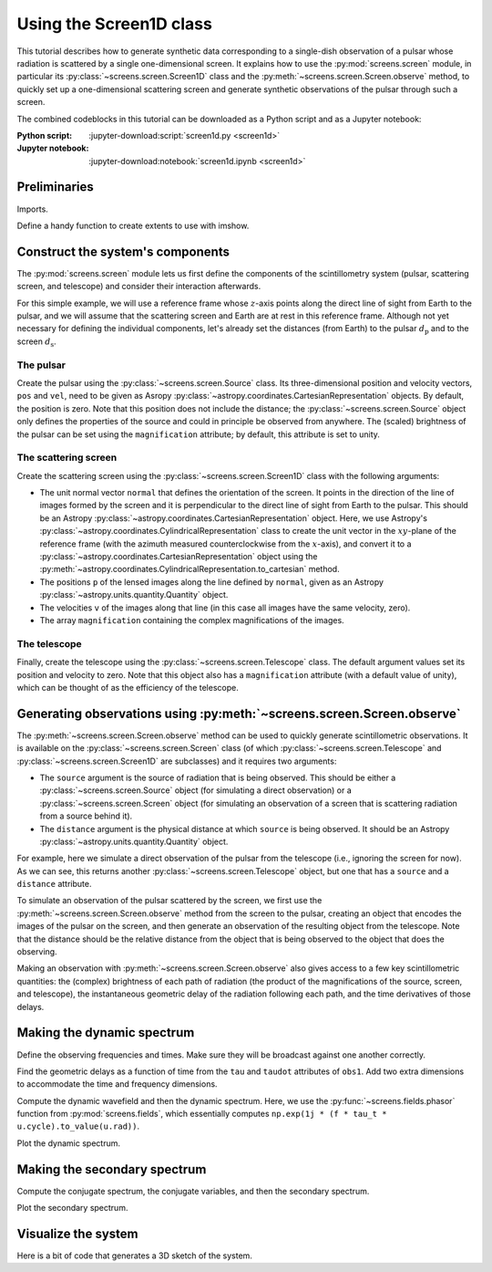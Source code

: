 ************************
Using the Screen1D class
************************

This tutorial describes how to generate synthetic data corresponding to a
single-dish observation of a pulsar whose radiation is scattered by a single
one-dimensional screen. It explains how to use the :py:mod:`screens.screen`
module, in particular its :py:class:`~screens.screen.Screen1D` class and the
:py:meth:`~screens.screen.Screen.observe` method, to quickly set up a
one-dimensional scattering screen and generate synthetic observations of the
pulsar through such a screen.

The combined codeblocks in this tutorial can be downloaded as a Python script
and as a Jupyter notebook:

:Python script:
    :jupyter-download:script:`screen1d.py <screen1d>`
:Jupyter notebook:
    :jupyter-download:notebook:`screen1d.ipynb <screen1d>`


Preliminaries
=============

Imports.

.. jupyter-execute::

    import numpy as np
    import matplotlib.pyplot as plt
    from matplotlib.colors import LogNorm

    from astropy import units as u
    from astropy.coordinates import (
        CartesianRepresentation, CylindricalRepresentation,
        UnitSphericalRepresentation)

    from screens.screen import Source, Screen1D, Telescope
    from screens.fields import phasor

Define a handy function to create extents to use with imshow.

.. jupyter-execute::

    def axis_extent(x):
        x = x.ravel().value
        dx = x[1]-x[0]
        return x[0]-0.5*dx, x[-1]+0.5*dx


Construct the system's components
=================================

The :py:mod:`screens.screen` module lets us first define the components of the
scintillometry system (pulsar, scattering screen, and telescope) and consider
their interaction afterwards.

For this simple example, we will use a reference frame whose :math:`z`-axis
points along the direct line of sight from Earth to the pulsar, and we will
assume that the scattering screen and Earth are at rest in this reference
frame. Although not yet necessary for defining the individual components, let's
already set the distances (from Earth) to the pulsar :math:`d_\mathrm{p}` and
to the screen :math:`d_\mathrm{s}`.

.. jupyter-execute::

    d_p = 0.5 * u.kpc
    d_s = 0.25 * u.kpc

The pulsar
----------

Create the pulsar using the :py:class:`~screens.screen.Source` class. Its
three-dimensional position and velocity vectors, ``pos`` and ``vel``, need to
be given as Asropy :py:class:`~astropy.coordinates.CartesianRepresentation`
objects. By default, the position is zero. Note that this position does not
include the distance; the :py:class:`~screens.screen.Source` object only
defines the properties of the source and could in principle be observed from
anywhere. The (scaled) brightness of the pulsar can be set using the
``magnification`` attribute; by default, this attribute is set to unity.

.. jupyter-execute::

    pulsar_vel = CartesianRepresentation(-300., 0., 0., unit=u.km/u.s)

    pulsar = Source(vel=pulsar_vel)

    print(pulsar)


The scattering screen
---------------------

Create the scattering screen using the :py:class:`~screens.screen.Screen1D`
class with the following arguments:

- The unit normal vector ``normal`` that defines the orientation of the screen.
  It points in the direction of the line of images formed by the screen and it
  is perpendicular to the direct line of sight from Earth to the pulsar. This
  should be an Astropy :py:class:`~astropy.coordinates.CartesianRepresentation`
  object. Here, we use Astropy's
  :py:class:`~astropy.coordinates.CylindricalRepresentation` class to create
  the unit vector in the :math:`xy`-plane of the reference frame (with the
  azimuth measured counterclockwise from the :math:`x`-axis), and convert it to
  a :py:class:`~astropy.coordinates.CartesianRepresentation` object using the
  :py:meth:`~astropy.coordinates.CylindricalRepresentation.to_cartesian`
  method.
- The positions ``p`` of the lensed images along the line defined by
  ``normal``, given as an Astropy :py:class:`~astropy.units.quantity.Quantity`
  object.
- The velocities ``v`` of the images along that line (in this case all images
  have the same velocity, zero).
- The array ``magnification`` containing the complex magnifications of the
  images.

.. jupyter-execute::

    scr1_normal = CylindricalRepresentation(1., 67.*u.deg, 0.).to_cartesian()
    scr1_pos = np.array([-1., -0.25, 0., 0.5]) << u.au
    scr1_vel = 0. * u.km/u.s
    scr1_magnification = np.array([-0.1 - 0.1j,
                                    0.5 - 0.2j,
                                    0.8,
                                    0.2 + 0.1j])

    scr1 = Screen1D(normal=scr1_normal, p=scr1_pos, v=scr1_vel,
                    magnification=scr1_magnification)

    print(scr1)


The telescope
-------------

Finally, create the telescope using the :py:class:`~screens.screen.Telescope`
class. The default argument values set its position and velocity to zero. Note
that this object also has a ``magnification`` attribute (with a default value
of unity), which can be thought of as the efficiency of the telescope.

.. jupyter-execute::

    telescope = Telescope()

    print(telescope)


Generating observations using :py:meth:`~screens.screen.Screen.observe`
=======================================================================

The :py:meth:`~screens.screen.Screen.observe` method can be used to quickly
generate scintillometric observations. It is available on the
:py:class:`~screens.screen.Screen` class (of which
:py:class:`~screens.screen.Telescope` and :py:class:`~screens.screen.Screen1D`
are subclasses) and it requires two arguments:

- The ``source`` argument is the source of radiation that is being observed.
  This should be either a :py:class:`~screens.screen.Source` object (for
  simulating a direct observation) or a :py:class:`~screens.screen.Screen`
  object (for simulating an observation of a screen that is scattering
  radiation from a source behind it).
- The ``distance`` argument is the physical distance at which ``source`` is
  being observed. It should be an Astropy
  :py:class:`~astropy.units.quantity.Quantity` object.

For example, here we simulate a direct observation of the pulsar from the
telescope (i.e., ignoring the screen for now). As we can see, this returns
another :py:class:`~screens.screen.Telescope` object, but one that has a
``source`` and a ``distance`` attribute.

.. jupyter-execute::

    telescope.observe(source=pulsar, distance=d_p)

To simulate an observation of the pulsar scattered by the screen, we first
use the :py:meth:`~screens.screen.Screen.observe` method from the screen to the
pulsar, creating an object that encodes the images of the pulsar on the screen,
and then generate an observation of the resulting object from the telescope.
Note that the distance should be the relative distance from the object that is
being observed to the object that does the observing.

.. jupyter-execute::

    obs_scr1_pulsar = scr1.observe(source=pulsar, distance=d_p-d_s)
    obs1 = telescope.observe(source=obs_scr1_pulsar, distance=d_s)

    print(obs1)

Making an observation with :py:meth:`~screens.screen.Screen.observe` also gives
access to a few key scintillometric quantities: the (complex) brightness of
each path of radiation (the product of the magnifications of the source,
screen, and telescope), the instantaneous geometric delay of the radiation
following each path, and the time derivatives of those delays.

.. jupyter-execute::

    obs1.brightness

.. jupyter-execute::

    obs1.tau

.. jupyter-execute::

    obs1.taudot


Making the dynamic spectrum
===========================

Define the observing frequencies and times. Make sure they will be broadcast
against one another correctly.

.. jupyter-execute::

    t = np.linspace(0, 90*u.min, 180)[:, np.newaxis]
    f = np.linspace(315*u.MHz, 317*u.MHz, 200)

Find the geometric delays as a function of time from the ``tau`` and ``taudot``
attributes of ``obs1``. Add two extra dimensions to accommodate the time and
frequency dimensions.

.. jupyter-execute::

    tau0 = obs1.tau[:, np.newaxis, np.newaxis]
    taudot = obs1.taudot[:, np.newaxis, np.newaxis]
    tau_t = tau0 + taudot * t

Compute the dynamic wavefield and then the dynamic spectrum. Here, we use the
:py:func:`~screens.fields.phasor` function from :py:mod:`screens.fields`,
which essentially computes
``np.exp(1j * (f * tau_t * u.cycle).to_value(u.rad))``.

.. jupyter-execute::

    ph = phasor(f, tau_t)
    brightness = obs1.brightness[:, np.newaxis, np.newaxis]
    dynwave = ph * brightness

    dynspec = np.abs(dynwave.sum(axis=0))**2

Plot the dynamic spectrum.

.. jupyter-execute::

    plt.figure(figsize=(12., 8.))

    plt.imshow(dynspec.T,
               origin='lower', aspect='auto', interpolation='none',
               cmap='Greys', extent=axis_extent(t) + axis_extent(f), vmin=0.)
    plt.xlabel(rf"time $t$ ({t.unit.to_string('latex')})")
    plt.ylabel(rf"frequency $f$ ({f.unit.to_string('latex')})")

    cbar = plt.colorbar()
    cbar.set_label('normalized intensity')


Making the secondary spectrum
=============================

Compute the conjugate spectrum, the conjugate variables, and then the secondary
spectrum.

.. jupyter-execute::

    conjspec = np.fft.fft2(dynspec)
    conjspec /= conjspec[0, 0]
    conjspec = np.fft.fftshift(conjspec)

    tau = np.fft.fftshift(np.fft.fftfreq(f.size, f[1]-f[0])).to(u.us)
    fd = np.fft.fftshift(np.fft.fftfreq(t.size, t[1]-t[0])).to(u.mHz)

    secspec = np.abs(conjspec)**2

Plot the secondary spectrum.

.. jupyter-execute::

    plt.figure(figsize=(12., 8.))

    plt.imshow(secspec.T,
               origin='lower', aspect='auto', interpolation='none',
               cmap='Greys', extent=axis_extent(fd) + axis_extent(tau),
               norm=LogNorm(vmin=1.e-4, vmax=1.))
    plt.xlim(-5., 5.)
    plt.ylim(-15., 15.)
    plt.xlabel(r"differential Doppler shift $f_\mathrm{{D}}$ "
               rf"({fd.unit.to_string('latex')})")
    plt.ylabel(r"relative geometric delay $\tau$ "
               rf"({tau.unit.to_string('latex')})")

    cbar = plt.colorbar()
    cbar.set_label('normalized power')

    plt.show()


Visualize the system
====================

Here is a bit of code that generates a 3D sketch of the system.

.. jupyter-execute::

    def unit_vector(c):
        return c.represent_as(UnitSphericalRepresentation).to_cartesian()

    ZHAT = CartesianRepresentation(0., 0., 1., unit=u.one)

    def plot_screen(ax, s, d, color='black', **kwargs):
        d = d.to_value(u.kpc)
        x = np.array(ax.get_xlim3d())
        y = np.array(ax.get_ylim3d())[:, np.newaxis]
        ax.plot_surface([[-2.1, 2.1]]*2, [[-2.1]*2, [2.1]*2], d*np.ones((2, 2)),
                        alpha=0.1, color=color)
        x = ax.get_xticks()
        y = ax.get_yticks()[:, np.newaxis]
        ax.plot_wireframe(x, y, np.broadcast_to(d, (x+y).shape),
                        alpha=0.2, color=color)
        spos = s.normal * s.p if isinstance(s, Screen1D) else s.pos
        ax.scatter(spos.x.to_value(u.AU), spos.y.to_value(u.AU), d,
                   c=color, marker='+')
        if spos.shape:
            for pos in spos:
                zo = np.arange(2)
                ax.plot(pos.x.to_value(u.AU)*zo, pos.y.to_value(u.AU)*zo,
                        np.ones(2) * d, c=color, linestyle=':')
                upos = pos + (ZHAT.cross(unit_vector(pos)) * ([-1.5, 1.5] * u.AU))
                ax.plot(upos.x.to_value(u.AU), upos.y.to_value(u.AU),
                        np.ones(2) * d, c=color, linestyle='-')
        elif s.vel.norm() != 0:
            dp = s.vel * 5 * u.day
            ax.quiver(spos.x.to_value(u.AU), spos.y.to_value(u.AU), d,
                    dp.x.to_value(u.AU), dp.y.to_value(u.AU), np.zeros(1),
                    arrow_length_ratio=0.05)


.. jupyter-execute::

    plt.figure(figsize=(8., 12.))
    ax = plt.subplot(111, projection='3d')
    ax.set_box_aspect((1, 1, 2))
    # ax.set_axis_off()
    ax.grid(False)
    ax.set_xlim3d(-4, 4)
    ax.set_ylim3d(-4, 4)
    ax.set_xticks([-2, -1, 0, 1., 2])
    ax.set_yticks([-2, -1, 0, 1., 2])
    ax.set_zticks([0, d_s.value, d_p.value])
    ax.set_xlabel('x (AU)')
    ax.set_ylabel('y (AU)')
    ax.set_zlabel('z (kpc)', labelpad=12)
    plot_screen(ax, telescope, 0*u.kpc, color='blue')
    plot_screen(ax, scr1, d_s, color='red')
    plot_screen(ax, pulsar, d_p, color='green')

    path_shape = obs1.tau.shape
    tpos = obs1.pos
    scat1 = obs1.source.pos
    ppos = obs1.source.source.pos
    x = np.vstack(
        [np.broadcast_to(getattr(pos, 'x').to_value(u.AU), path_shape).ravel()
        for pos in (tpos, scat1, ppos)])
    y = np.vstack(
        [np.broadcast_to(getattr(pos, 'y').to_value(u.AU), path_shape).ravel()
        for pos in (tpos, scat1, ppos)])
    z = np.vstack(
        [np.broadcast_to(d, path_shape).ravel()
        for d in (0., d_s.value, d_p.value)])
    for _x, _y, _z in zip(x.T, y.T, z.T):
        ax.plot(_x, _y, _z, color='black', linestyle=':')
        ax.scatter(_x[1], _y[1], _z[1], marker='o', color='red')
